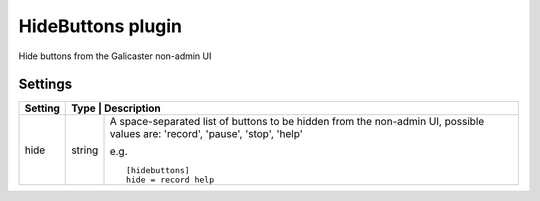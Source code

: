 HideButtons plugin
==================

Hide buttons from the Galicaster non-admin UI

Settings
--------

+---------+------+-----------------------------------------------------------+
| Setting | Type   | Description                                             |
+=========+========+=========================================================+
| hide    | string | A space-separated list of buttons to be hidden from the |
|         |        | non-admin UI, possible values are: 'record', 'pause',   |
|         |        | 'stop', 'help'                                          |
|         |        |                                                         |
|         |        | e.g. ::                                                 |
|         |        |                                                         |
|         |        |   [hidebuttons]                                         |
|         |        |   hide = record help                                    |
|         |        |                                                         |
+---------+--------+---------------------------------------------------------+ 